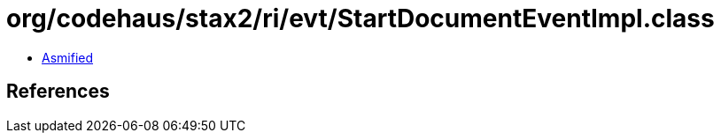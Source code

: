 = org/codehaus/stax2/ri/evt/StartDocumentEventImpl.class

 - link:StartDocumentEventImpl-asmified.java[Asmified]

== References

